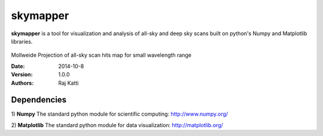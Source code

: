 =========
skymapper
=========


**skymapper** is a tool for visualization and analysis of all-sky and 
deep sky scans built on python's Numpy and Matplotlib libraries.

.. figure:: allsky2_complete_1.png
   :align:  center

Mollweide Projection of all-sky scan hits map for small wavelength range


:Date: 2014-10-8
:Version: 1.0.0
:Authors: Raj Katti

Dependencies
------------

1) **Numpy**
The standard python module for scientific computing: http://www.numpy.org/

2) **Matplotlib**
The standard python module for data visualization: http://matplotlib.org/

